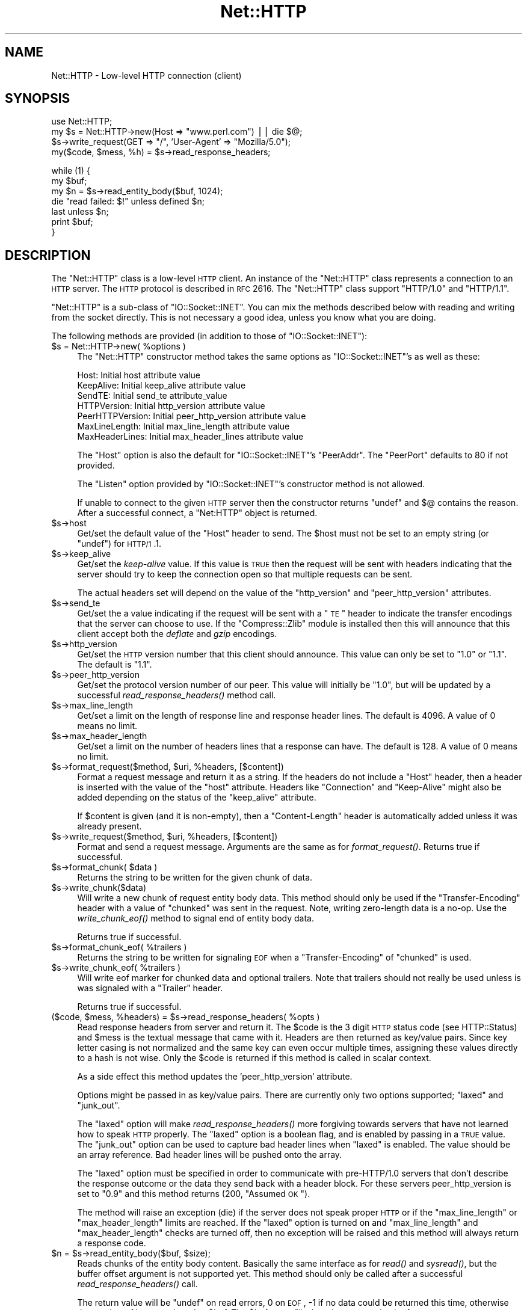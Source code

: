 .\" Automatically generated by Pod::Man v1.37, Pod::Parser v1.3
.\"
.\" Standard preamble:
.\" ========================================================================
.de Sh \" Subsection heading
.br
.if t .Sp
.ne 5
.PP
\fB\\$1\fR
.PP
..
.de Sp \" Vertical space (when we can't use .PP)
.if t .sp .5v
.if n .sp
..
.de Vb \" Begin verbatim text
.ft CW
.nf
.ne \\$1
..
.de Ve \" End verbatim text
.ft R
.fi
..
.\" Set up some character translations and predefined strings.  \*(-- will
.\" give an unbreakable dash, \*(PI will give pi, \*(L" will give a left
.\" double quote, and \*(R" will give a right double quote.  | will give a
.\" real vertical bar.  \*(C+ will give a nicer C++.  Capital omega is used to
.\" do unbreakable dashes and therefore won't be available.  \*(C` and \*(C'
.\" expand to `' in nroff, nothing in troff, for use with C<>.
.tr \(*W-|\(bv\*(Tr
.ds C+ C\v'-.1v'\h'-1p'\s-2+\h'-1p'+\s0\v'.1v'\h'-1p'
.ie n \{\
.    ds -- \(*W-
.    ds PI pi
.    if (\n(.H=4u)&(1m=24u) .ds -- \(*W\h'-12u'\(*W\h'-12u'-\" diablo 10 pitch
.    if (\n(.H=4u)&(1m=20u) .ds -- \(*W\h'-12u'\(*W\h'-8u'-\"  diablo 12 pitch
.    ds L" ""
.    ds R" ""
.    ds C` ""
.    ds C' ""
'br\}
.el\{\
.    ds -- \|\(em\|
.    ds PI \(*p
.    ds L" ``
.    ds R" ''
'br\}
.\"
.\" If the F register is turned on, we'll generate index entries on stderr for
.\" titles (.TH), headers (.SH), subsections (.Sh), items (.Ip), and index
.\" entries marked with X<> in POD.  Of course, you'll have to process the
.\" output yourself in some meaningful fashion.
.if \nF \{\
.    de IX
.    tm Index:\\$1\t\\n%\t"\\$2"
..
.    nr % 0
.    rr F
.\}
.\"
.\" For nroff, turn off justification.  Always turn off hyphenation; it makes
.\" way too many mistakes in technical documents.
.hy 0
.if n .na
.\"
.\" Accent mark definitions (@(#)ms.acc 1.5 88/02/08 SMI; from UCB 4.2).
.\" Fear.  Run.  Save yourself.  No user-serviceable parts.
.    \" fudge factors for nroff and troff
.if n \{\
.    ds #H 0
.    ds #V .8m
.    ds #F .3m
.    ds #[ \f1
.    ds #] \fP
.\}
.if t \{\
.    ds #H ((1u-(\\\\n(.fu%2u))*.13m)
.    ds #V .6m
.    ds #F 0
.    ds #[ \&
.    ds #] \&
.\}
.    \" simple accents for nroff and troff
.if n \{\
.    ds ' \&
.    ds ` \&
.    ds ^ \&
.    ds , \&
.    ds ~ ~
.    ds /
.\}
.if t \{\
.    ds ' \\k:\h'-(\\n(.wu*8/10-\*(#H)'\'\h"|\\n:u"
.    ds ` \\k:\h'-(\\n(.wu*8/10-\*(#H)'\`\h'|\\n:u'
.    ds ^ \\k:\h'-(\\n(.wu*10/11-\*(#H)'^\h'|\\n:u'
.    ds , \\k:\h'-(\\n(.wu*8/10)',\h'|\\n:u'
.    ds ~ \\k:\h'-(\\n(.wu-\*(#H-.1m)'~\h'|\\n:u'
.    ds / \\k:\h'-(\\n(.wu*8/10-\*(#H)'\z\(sl\h'|\\n:u'
.\}
.    \" troff and (daisy-wheel) nroff accents
.ds : \\k:\h'-(\\n(.wu*8/10-\*(#H+.1m+\*(#F)'\v'-\*(#V'\z.\h'.2m+\*(#F'.\h'|\\n:u'\v'\*(#V'
.ds 8 \h'\*(#H'\(*b\h'-\*(#H'
.ds o \\k:\h'-(\\n(.wu+\w'\(de'u-\*(#H)/2u'\v'-.3n'\*(#[\z\(de\v'.3n'\h'|\\n:u'\*(#]
.ds d- \h'\*(#H'\(pd\h'-\w'~'u'\v'-.25m'\f2\(hy\fP\v'.25m'\h'-\*(#H'
.ds D- D\\k:\h'-\w'D'u'\v'-.11m'\z\(hy\v'.11m'\h'|\\n:u'
.ds th \*(#[\v'.3m'\s+1I\s-1\v'-.3m'\h'-(\w'I'u*2/3)'\s-1o\s+1\*(#]
.ds Th \*(#[\s+2I\s-2\h'-\w'I'u*3/5'\v'-.3m'o\v'.3m'\*(#]
.ds ae a\h'-(\w'a'u*4/10)'e
.ds Ae A\h'-(\w'A'u*4/10)'E
.    \" corrections for vroff
.if v .ds ~ \\k:\h'-(\\n(.wu*9/10-\*(#H)'\s-2\u~\d\s+2\h'|\\n:u'
.if v .ds ^ \\k:\h'-(\\n(.wu*10/11-\*(#H)'\v'-.4m'^\v'.4m'\h'|\\n:u'
.    \" for low resolution devices (crt and lpr)
.if \n(.H>23 .if \n(.V>19 \
\{\
.    ds : e
.    ds 8 ss
.    ds o a
.    ds d- d\h'-1'\(ga
.    ds D- D\h'-1'\(hy
.    ds th \o'bp'
.    ds Th \o'LP'
.    ds ae ae
.    ds Ae AE
.\}
.rm #[ #] #H #V #F C
.\" ========================================================================
.\"
.IX Title "Net::HTTP 3pm"
.TH Net::HTTP 3pm "2004-04-06" "perl v5.8.7" "User Contributed Perl Documentation"
.SH "NAME"
Net::HTTP \- Low\-level HTTP connection (client)
.SH "SYNOPSIS"
.IX Header "SYNOPSIS"
.Vb 4
\& use Net::HTTP;
\& my $s = Net::HTTP\->new(Host => "www.perl.com") || die $@;
\& $s\->write_request(GET => "/", 'User\-Agent' => "Mozilla/5.0");
\& my($code, $mess, %h) = $s\->read_response_headers;
.Ve
.PP
.Vb 7
\& while (1) {
\&    my $buf;
\&    my $n = $s\->read_entity_body($buf, 1024);
\&    die "read failed: $!" unless defined $n;
\&    last unless $n;
\&    print $buf;
\& }
.Ve
.SH "DESCRIPTION"
.IX Header "DESCRIPTION"
The \f(CW\*(C`Net::HTTP\*(C'\fR class is a low-level \s-1HTTP\s0 client.  An instance of the
\&\f(CW\*(C`Net::HTTP\*(C'\fR class represents a connection to an \s-1HTTP\s0 server.  The
\&\s-1HTTP\s0 protocol is described in \s-1RFC\s0 2616.  The \f(CW\*(C`Net::HTTP\*(C'\fR class
support \f(CW\*(C`HTTP/1.0\*(C'\fR and \f(CW\*(C`HTTP/1.1\*(C'\fR.
.PP
\&\f(CW\*(C`Net::HTTP\*(C'\fR is a sub-class of \f(CW\*(C`IO::Socket::INET\*(C'\fR.  You can mix the
methods described below with reading and writing from the socket
directly.  This is not necessary a good idea, unless you know what you
are doing.
.PP
The following methods are provided (in addition to those of
\&\f(CW\*(C`IO::Socket::INET\*(C'\fR):
.ie n .IP "$s = Net::HTTP\->new( %options )" 4
.el .IP "$s = Net::HTTP\->new( \f(CW%options\fR )" 4
.IX Item "$s = Net::HTTP->new( %options )"
The \f(CW\*(C`Net::HTTP\*(C'\fR constructor method takes the same options as
\&\f(CW\*(C`IO::Socket::INET\*(C'\fR's as well as these:
.Sp
.Vb 7
\&  Host:            Initial host attribute value
\&  KeepAlive:       Initial keep_alive attribute value
\&  SendTE:          Initial send_te attribute_value
\&  HTTPVersion:     Initial http_version attribute value
\&  PeerHTTPVersion: Initial peer_http_version attribute value
\&  MaxLineLength:   Initial max_line_length attribute value
\&  MaxHeaderLines:  Initial max_header_lines attribute value
.Ve
.Sp
The \f(CW\*(C`Host\*(C'\fR option is also the default for \f(CW\*(C`IO::Socket::INET\*(C'\fR's
\&\f(CW\*(C`PeerAddr\*(C'\fR.  The \f(CW\*(C`PeerPort\*(C'\fR defaults to 80 if not provided.
.Sp
The \f(CW\*(C`Listen\*(C'\fR option provided by \f(CW\*(C`IO::Socket::INET\*(C'\fR's constructor
method is not allowed.
.Sp
If unable to connect to the given \s-1HTTP\s0 server then the constructor
returns \f(CW\*(C`undef\*(C'\fR and $@ contains the reason.  After a successful
connect, a \f(CW\*(C`Net:HTTP\*(C'\fR object is returned.
.IP "$s\->host" 4
.IX Item "$s->host"
Get/set the default value of the \f(CW\*(C`Host\*(C'\fR header to send.  The \f(CW$host\fR
must not be set to an empty string (or \f(CW\*(C`undef\*(C'\fR) for \s-1HTTP/1\s0.1.
.IP "$s\->keep_alive" 4
.IX Item "$s->keep_alive"
Get/set the \fIkeep-alive\fR value.  If this value is \s-1TRUE\s0 then the
request will be sent with headers indicating that the server should try
to keep the connection open so that multiple requests can be sent.
.Sp
The actual headers set will depend on the value of the \f(CW\*(C`http_version\*(C'\fR
and \f(CW\*(C`peer_http_version\*(C'\fR attributes.
.IP "$s\->send_te" 4
.IX Item "$s->send_te"
Get/set the a value indicating if the request will be sent with a \*(L"\s-1TE\s0\*(R"
header to indicate the transfer encodings that the server can choose to
use.  If the \f(CW\*(C`Compress::Zlib\*(C'\fR module is installed then this will
announce that this client accept both the \fIdeflate\fR and \fIgzip\fR
encodings.
.IP "$s\->http_version" 4
.IX Item "$s->http_version"
Get/set the \s-1HTTP\s0 version number that this client should announce.
This value can only be set to \*(L"1.0\*(R" or \*(L"1.1\*(R".  The default is \*(L"1.1\*(R".
.IP "$s\->peer_http_version" 4
.IX Item "$s->peer_http_version"
Get/set the protocol version number of our peer.  This value will
initially be \*(L"1.0\*(R", but will be updated by a successful
\&\fIread_response_headers()\fR method call.
.IP "$s\->max_line_length" 4
.IX Item "$s->max_line_length"
Get/set a limit on the length of response line and response header
lines.  The default is 4096.  A value of 0 means no limit.
.IP "$s\->max_header_length" 4
.IX Item "$s->max_header_length"
Get/set a limit on the number of headers lines that a response can
have.  The default is 128.  A value of 0 means no limit.
.ie n .IP "$s\->format_request($method, $uri\fR, \f(CW%headers, [$content])" 4
.el .IP "$s\->format_request($method, \f(CW$uri\fR, \f(CW%headers\fR, [$content])" 4
.IX Item "$s->format_request($method, $uri, %headers, [$content])"
Format a request message and return it as a string.  If the headers do
not include a \f(CW\*(C`Host\*(C'\fR header, then a header is inserted with the value
of the \f(CW\*(C`host\*(C'\fR attribute.  Headers like \f(CW\*(C`Connection\*(C'\fR and
\&\f(CW\*(C`Keep\-Alive\*(C'\fR might also be added depending on the status of the
\&\f(CW\*(C`keep_alive\*(C'\fR attribute.
.Sp
If \f(CW$content\fR is given (and it is non\-empty), then a \f(CW\*(C`Content\-Length\*(C'\fR
header is automatically added unless it was already present.
.ie n .IP "$s\->write_request($method, $uri\fR, \f(CW%headers, [$content])" 4
.el .IP "$s\->write_request($method, \f(CW$uri\fR, \f(CW%headers\fR, [$content])" 4
.IX Item "$s->write_request($method, $uri, %headers, [$content])"
Format and send a request message.  Arguments are the same as for
\&\fIformat_request()\fR.  Returns true if successful.
.ie n .IP "$s\->format_chunk( $data )" 4
.el .IP "$s\->format_chunk( \f(CW$data\fR )" 4
.IX Item "$s->format_chunk( $data )"
Returns the string to be written for the given chunk of data.  
.IP "$s\->write_chunk($data)" 4
.IX Item "$s->write_chunk($data)"
Will write a new chunk of request entity body data.  This method
should only be used if the \f(CW\*(C`Transfer\-Encoding\*(C'\fR header with a value of
\&\f(CW\*(C`chunked\*(C'\fR was sent in the request.  Note, writing zero-length data is
a no\-op.  Use the \fIwrite_chunk_eof()\fR method to signal end of entity
body data.
.Sp
Returns true if successful.
.ie n .IP "$s\->format_chunk_eof( %trailers )" 4
.el .IP "$s\->format_chunk_eof( \f(CW%trailers\fR )" 4
.IX Item "$s->format_chunk_eof( %trailers )"
Returns the string to be written for signaling \s-1EOF\s0 when a
\&\f(CW\*(C`Transfer\-Encoding\*(C'\fR of \f(CW\*(C`chunked\*(C'\fR is used.
.ie n .IP "$s\->write_chunk_eof( %trailers )" 4
.el .IP "$s\->write_chunk_eof( \f(CW%trailers\fR )" 4
.IX Item "$s->write_chunk_eof( %trailers )"
Will write eof marker for chunked data and optional trailers.  Note
that trailers should not really be used unless is was signaled
with a \f(CW\*(C`Trailer\*(C'\fR header.
.Sp
Returns true if successful.
.ie n .IP "($code, $mess\fR, \f(CW%headers\fR) = \f(CW$s\fR\->read_response_headers( \f(CW%opts )" 4
.el .IP "($code, \f(CW$mess\fR, \f(CW%headers\fR) = \f(CW$s\fR\->read_response_headers( \f(CW%opts\fR )" 4
.IX Item "($code, $mess, %headers) = $s->read_response_headers( %opts )"
Read response headers from server and return it.  The \f(CW$code\fR is the 3
digit \s-1HTTP\s0 status code (see HTTP::Status) and \f(CW$mess\fR is the textual
message that came with it.  Headers are then returned as key/value
pairs.  Since key letter casing is not normalized and the same key can
even occur multiple times, assigning these values directly to a hash
is not wise.  Only the \f(CW$code\fR is returned if this method is called in
scalar context.
.Sp
As a side effect this method updates the 'peer_http_version'
attribute.
.Sp
Options might be passed in as key/value pairs.  There are currently
only two options supported; \f(CW\*(C`laxed\*(C'\fR and \f(CW\*(C`junk_out\*(C'\fR.
.Sp
The \f(CW\*(C`laxed\*(C'\fR option will make \fIread_response_headers()\fR more forgiving
towards servers that have not learned how to speak \s-1HTTP\s0 properly.  The
\&\f(CW\*(C`laxed\*(C'\fR option is a boolean flag, and is enabled by passing in a \s-1TRUE\s0
value.  The \f(CW\*(C`junk_out\*(C'\fR option can be used to capture bad header lines
when \f(CW\*(C`laxed\*(C'\fR is enabled.  The value should be an array reference.
Bad header lines will be pushed onto the array.
.Sp
The \f(CW\*(C`laxed\*(C'\fR option must be specified in order to communicate with
pre\-HTTP/1.0 servers that don't describe the response outcome or the
data they send back with a header block.  For these servers
peer_http_version is set to \*(L"0.9\*(R" and this method returns (200,
\&\*(L"Assumed \s-1OK\s0\*(R").
.Sp
The method will raise an exception (die) if the server does not speak
proper \s-1HTTP\s0 or if the \f(CW\*(C`max_line_length\*(C'\fR or \f(CW\*(C`max_header_length\*(C'\fR
limits are reached.  If the \f(CW\*(C`laxed\*(C'\fR option is turned on and
\&\f(CW\*(C`max_line_length\*(C'\fR and \f(CW\*(C`max_header_length\*(C'\fR checks are turned off,
then no exception will be raised and this method will always
return a response code.
.ie n .IP "$n = $s\fR\->read_entity_body($buf, \f(CW$size);" 4
.el .IP "$n = \f(CW$s\fR\->read_entity_body($buf, \f(CW$size\fR);" 4
.IX Item "$n = $s->read_entity_body($buf, $size);"
Reads chunks of the entity body content.  Basically the same interface
as for \fIread()\fR and \fIsysread()\fR, but the buffer offset argument is not
supported yet.  This method should only be called after a successful
\&\fIread_response_headers()\fR call.
.Sp
The return value will be \f(CW\*(C`undef\*(C'\fR on read errors, 0 on \s-1EOF\s0, \-1 if no data
could be returned this time, otherwise the number of bytes assigned
to \f(CW$buf\fR.  The \f(CW$buf\fR set to "" when the return value is \-1.
.Sp
This method will raise exceptions (die) if the server does not speak
proper \s-1HTTP\s0.  This can only happen when reading chunked data.
.ie n .IP "%headers = $s\->get_trailers" 4
.el .IP "%headers = \f(CW$s\fR\->get_trailers" 4
.IX Item "%headers = $s->get_trailers"
After \fIread_entity_body()\fR has returned 0 to indicate end of the entity
body, you might call this method to pick up any trailers.
.IP "$s\->_rbuf" 4
.IX Item "$s->_rbuf"
Get/set the read buffer content.  The \fIread_response_headers()\fR and
\&\fIread_entity_body()\fR methods use an internal buffer which they will look
for data before they actually sysread more from the socket itself.  If
they read too much, the remaining data will be left in this buffer.
.IP "$s\->_rbuf_length" 4
.IX Item "$s->_rbuf_length"
Returns the number of bytes in the read buffer.  This should always be
the same as:
.Sp
.Vb 1
\&    length($s\->_rbuf)
.Ve
.Sp
but might be more efficient.
.SH "SUBCLASSING"
.IX Header "SUBCLASSING"
The \fIread_response_headers()\fR and \fIread_entity_body()\fR will invoke the
\&\fIsysread()\fR method when they need more data.  Subclasses might want to
override this method to control how reading takes place.
.PP
The object itself is a glob.  Subclasses should avoid using hash key
names prefixed with \f(CW\*(C`http_\*(C'\fR and \f(CW\*(C`io_\*(C'\fR.
.SH "SEE ALSO"
.IX Header "SEE ALSO"
\&\s-1LWP\s0, IO::Socket::INET, Net::HTTP::NB
.SH "COPYRIGHT"
.IX Header "COPYRIGHT"
Copyright 2001\-2003 Gisle Aas.
.PP
This library is free software; you can redistribute it and/or
modify it under the same terms as Perl itself.
